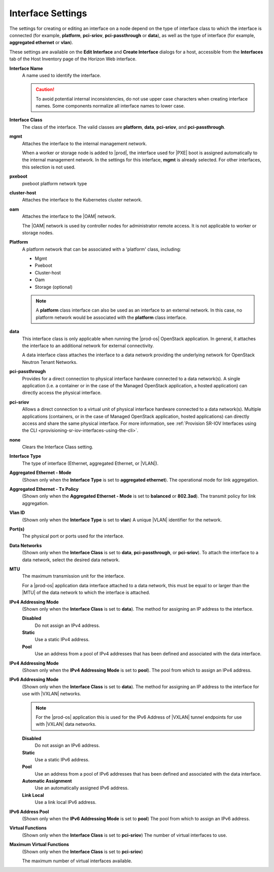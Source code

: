 
.. gal1551794954359
.. _interface-settings:

==================
Interface Settings
==================

The settings for creating or editing an interface on a node depend on the
type of interface class to which the interface is connected \(for example,
**platform**, **pci-sriov**, **pci-passthrough** or **data**\), as well as
the type of interface \(for example, **aggregated ethernet** or **vlan**\).

These settings are available on the **Edit Interface** and
**Create Interface** dialogs for a host, accessible from the
**Interfaces** tab of the Host Inventory page of the Horizon Web interface.

.. _interface-settings-interface-settings:

**Interface Name**
    A name used to identify the interface.

    .. caution::
        To avoid potential internal inconsistencies, do not use upper case
        characters when creating interface names. Some components normalize
        all interface names to lower case.

**Interface Class**
    The class of the interface. The valid classes are **platform**, **data**,
    **pci-sriov**, and **pci-passthrough**.

**mgmt**
    Attaches the interface to the internal management network.

    When a worker or storage node is added to |prod|, the interface used for
    |PXE| boot is assigned
    automatically to the internal management network. In the settings for
    this interface, **mgmt** is already selected. For other interfaces,
    this selection is not used.

**pxeboot**
    pxeboot platform network type

**cluster-host**
    Attaches the interface to the Kubernetes cluster network.

**oam**
    Attaches the interface to the |OAM| network.

    The |OAM| network is used by controller
    nodes for administrator remote access. It is not applicable to worker
    or storage nodes.

**Platform**
    A platform network that can be associated with a 'platform' class,
    including:

    -   Mgmt

    -   Pxeboot

    -   Cluster-host

    -   Oam

    -   Storage \(optional\)


    .. note::
        A **platform** class interface can also be used as an interface to an
        external network. In this case, no platform network would be
        associated with the **platform** class interface.

**data**
    This interface class is only applicable when running the |prod-os|
    OpenStack application. In general, it attaches the interface to an
    additional network for external connectivity.

    A data interface class attaches the interface to a data network providing
    the underlying network for OpenStack Neutron Tenant Networks.

**pci-passthrough**
    Provides for a direct connection to physical interface hardware connected
    to a data network\(s\). A single application \(i.e. a container or in the
    case of the Managed OpenStack application, a hosted application\) can
    directly access the physical interface.

**pci-sriov**
    Allows a direct connection to a virtual unit of physical interface
    hardware connected to a data network\(s\). Multiple applications
    \(containers, or in the case of Managed OpenStack application, hosted
    applications\) can directly access and share the same physical interface.
    For more information,
    see :ref:`Provision SR-IOV Interfaces using the CLI <provisioning-sr-iov-interfaces-using-the-cli>`.

**none**
    Clears the Interface Class setting.

**Interface Type**
    The type of interface \(Ethernet, aggregated Ethernet, or |VLAN|\).

**Aggregated Ethernet - Mode**
    \(Shown only when the **Interface Type** is set to
    **aggregated ethernet**\). The operational mode for link aggregation.

**Aggregated Ethernet - Tx Policy**
    \(Shown only when the **Aggregated Ethernet - Mode** is set to
    **balanced** or **802.3ad**\). The transmit policy for link aggregation.

**Vlan ID**
    \(Shown only when the **Interface Type** is set to **vlan**\) A unique
    |VLAN| identifier for the network.

**Port\(s\)**
    The physical port or ports used for the interface.

**Data Networks**
    \(Shown only when the **Interface Class** is set to **data**,
    **pci-passthrough**, or **pci-sriov**\). To attach the interface to a
    data network, select the desired data network.

**MTU**
    The maximum transmission unit for the interface.

    For a |prod-os| application data interface attached to a data
    network, this must be equal to or larger than the |MTU| of the data network
    to which the interface is attached.

.. xbooklink    For more information about |MTU|
    configuration, see |planning-doc|: `The Ethernet MTU <the-ethernet-mtu>`.

    .. note::
        You cannot change the |MTU| for an cluster-host interface. The value
        from the network resource is always used.

**IPv4 Addressing Mode**
    \(Shown only when the **Interface Class** is set to **data**\). The
    method for assigning an IP address to the interface.

    **Disabled**
        Do not assign an IPv4 address.

    **Static**
        Use a static IPv4 address.

    **Pool**
        Use an address from a pool of IPv4 addresses that has been defined
        and associated with the data interface.

**IPv4 Addressing Mode**
    \(Shown only when the **IPv4 Addressing Mode** is set to **pool**\). The
    pool from which to assign an IPv4 address.

**IPv6 Addressing Mode**
    \(Shown only when the **Interface Class** is set to **data**\). The
    method for assigning an IP address to the interface for use with |VXLAN|
    networks.

    .. note::
        For the |prod-os| application this is used for the IPv6
        Address of |VXLAN| tunnel endpoints for use with |VXLAN| data networks.

    **Disabled**
        Do not assign an IPv6 address.

    **Static**
        Use a static IPv6 address.

    **Pool**
        Use an address from a pool of IPv6 addresses that has been defined
        and associated with the data interface.

    **Automatic Assignment**
        Use an automatically assigned IPv6 address.

    **Link Local**
        Use a link local IPv6 address.

**IPv6 Address Pool**
    \(Shown only when the **IPv6 Addressing Mode** is set to **pool**\) The
    pool from which to assign an IPv6 address.

**Virtual Functions**
    \(Shown only when the **Interface Class** is set to **pci-sriov**\) The
    number of virtual interfaces to use.

**Maximum Virtual Functions**
    \(Shown only when the **Interface Class** is set to **pci-sriov**\)

    The maximum number of virtual interfaces available.
